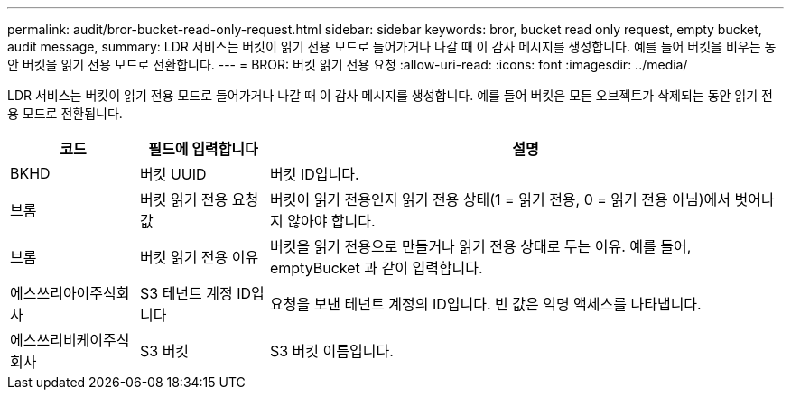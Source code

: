 ---
permalink: audit/bror-bucket-read-only-request.html 
sidebar: sidebar 
keywords: bror, bucket read only request, empty bucket, audit message, 
summary: LDR 서비스는 버킷이 읽기 전용 모드로 들어가거나 나갈 때 이 감사 메시지를 생성합니다. 예를 들어 버킷을 비우는 동안 버킷을 읽기 전용 모드로 전환합니다. 
---
= BROR: 버킷 읽기 전용 요청
:allow-uri-read: 
:icons: font
:imagesdir: ../media/


[role="lead"]
LDR 서비스는 버킷이 읽기 전용 모드로 들어가거나 나갈 때 이 감사 메시지를 생성합니다. 예를 들어 버킷은 모든 오브젝트가 삭제되는 동안 읽기 전용 모드로 전환됩니다.

[cols="1a,1a,4a"]
|===
| 코드 | 필드에 입력합니다 | 설명 


 a| 
BKHD
 a| 
버킷 UUID
 a| 
버킷 ID입니다.



 a| 
브롬
 a| 
버킷 읽기 전용 요청 값
 a| 
버킷이 읽기 전용인지 읽기 전용 상태(1 = 읽기 전용, 0 = 읽기 전용 아님)에서 벗어나지 않아야 합니다.



 a| 
브롬
 a| 
버킷 읽기 전용 이유
 a| 
버킷을 읽기 전용으로 만들거나 읽기 전용 상태로 두는 이유. 예를 들어, emptyBucket 과 같이 입력합니다.



 a| 
에스쓰리아이주식회사
 a| 
S3 테넌트 계정 ID입니다
 a| 
요청을 보낸 테넌트 계정의 ID입니다. 빈 값은 익명 액세스를 나타냅니다.



 a| 
에스쓰리비케이주식회사
 a| 
S3 버킷
 a| 
S3 버킷 이름입니다.

|===